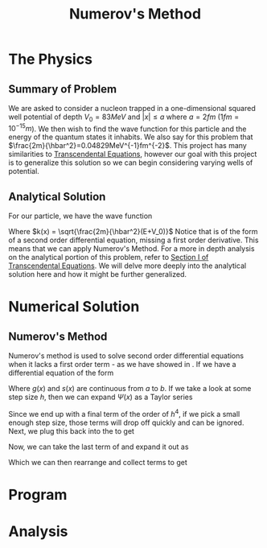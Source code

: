 #+TITLE: Numerov's Method

* The Physics
** Summary of Problem
We are asked to consider a nucleon trapped in a one-dimensional squared well potential of depth $V_0=83MeV$ and $|x| \leq a$ where $a = 2fm$ ($1fm=10^{-15}m$). We then wish to find the wave function for this particle and the energy of the quantum states it inhabits. We also say for this problem that $\frac{2m}{\hbar^2}=0.04829MeV^{-1}fm^{-2}$. This project has many similarities to [[https://github.com/blpearson44/Transcendental-Equations][Transcendental Equations]], however our goal with this project is to generalize this solution so we can begin considering varying wells of potential.
** Analytical Solution
For our particle, we have the wave function
#+begin_export latex
\begin{equation}\label{eq:wave-function}
\begin{aligned}
\frac{d^2\Psi}{dx^2} &+ \frac{2m}{\hbar^2}\left(E+V_0\right)\Psi = 0\\
\frac{d^2\Psi}{dx^2} &+ k^2(x)\Psi = 0
\end{aligned}
\end{equation}
#+end_export
Where $k(x) = \sqrt{\frac{2m}{\hbar^2}(E+V_0)}$
Notice that \ref{eq:wave-function} is of the form of a second order differential equation, missing a first order derivative.  This means that we can apply Numerov's Method. For a more in depth analysis on the analytical portion of this problem, refer to [[https://github.com/blpearson44/Transcendental-Equations/blob/master/Report.pdf][Section I of Transcendental Equations]]. We will delve more deeply into the analytical solution here and how it might be further generalized.
* Numerical Solution
** Numerov's Method
Numerov's method is used to solve second order differential equations when it lacks a first order term - as we have showed in \ref{eq:wave-function}. If we have a differential equation of the form
#+begin_export latex
\begin{equation}\label{eq:dimensionless-numerov}
\begin{aligned}
\frac{d^2y}{dx^2} = -g(x)y(x) + s(x) \quad x \in [a, b]
\end{aligned}
\end{equation}
#+end_export
Where $g(x)$ and $s(x)$ are continuous from $a$ to $b$. If we take a look at some step size $h$, then we can expand $\Psi(x)$ as a Taylor series
#+begin_export latex
\begin{equation}\label{eq:h-step}
\begin{aligned}
\Psi(x+h) &= \Psi(x) + h\Psi^{'}(x) + \frac{h^2}{2}\Psi^{''}(x) + \frac{h^3}{3!}\Psi^{'''}(x) + ...\\
\Psi(x-h) &= \Psi(x) - h\Psi^{'}(x) + \frac{h^2}{2}\Psi{''}(x) - \frac{h^3}{3!}\Psi^{'''}(x) + ...\\
\Psi(x+h) &+ \Psi(x-h) = 2\Psi(x) + h^2\Psi^{''}(x) + \frac{h^4}{12}\Psi^{iv}(x) + ...
\end{aligned}
\end{equation}
#+end_export
#+begin_export latex
\begin{equation}\label{eq:second-derivative}
\begin{aligned}
\Psi^{''} = \frac{\Psi(x+h)+\Psi(x-h)-2\Psi(x)}{h^2} - \frac{h^2}{12}\psi^{iv}(x) + O(h^4)
\end{aligned}
\end{equation}
#+end_export
Since we end up with a final term of the order of $h^4$, if we pick a small enough step size, those terms will drop off quickly and can be ignored.
Next, we plug this back into the \ref{eq:wave-function} to get
#+begin_export latex
\begin{equation}\label{eq:num-operator}
\begin{aligned}
\frac{\Psi(x+h) + \Psi(x-h)-2\Psi(x)}{h^2} + k^2\Psi + \frac{h^2}{12}\frac{d^2}{dx^2}\left(k^2\Psi\right) = 0
\end{aligned}
\end{equation}
#+end_export
Now, we can take the last term of \ref{eq:num-operator} and expand it out as
#+begin_export latex
\begin{equation}\label{eq:expanded-stuff}
\begin{aligned}
&\frac{h^2}{12}\frac{d^2}{dx^2}(k^2\Psi) =
\frac{\left[k^2(x+h)\Psi(x+h) -k^2(x)\Psi(x)\right] + \left[k^2(x-h)\Psi(x-h)-k^2(x)\Psi(x)\right]}{h^2}
\end{aligned}
\end{equation}
#+end_export
Which we can then rearrange and collect terms to get
#+begin_export latex
\begin{equation}\label{eq:psi-plus}
\begin{aligned}
\Psi(x+h) = \frac{2\left[1 - \frac{5}{12}h^2k^2(x)\right] \Psi(x) - \left[1 + \frac{h^2}{12}k^2(x-h)\right]\Psi(x-h)}{\left[1 + \frac{h^2}{12}k^2(x+h) \right]}
\end{aligned}
\end{equation}
#+end_export
* Program
* Analysis

